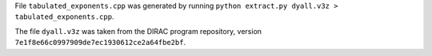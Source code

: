 File ``tabulated_exponents.cpp`` was generated by running
``python extract.py dyall.v3z > tabulated_exponents.cpp``.

The file ``dyall.v3z`` was taken from the DIRAC program repository,
version ``7e1f8e66c0997909de7ec1930612ce2a64fbe2bf``.
